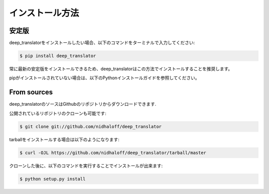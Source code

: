 .. highlight:: shell

============
インストール方法
============


安定版
--------------

deep_translatorをインストールしたい場合、以下のコマンドをターミナルで入力してください:

.. code-block:: console

    $ pip install deep_translator

常に最新の安定版をインストールできるため、deep_translatorはこの方法でインストールすることを推奨します。

pipがインストールされていない場合は、以下のPythonインストールガイドを参照してください。

.. _pip: https://pip.pypa.io
.. _Python installation guide: http://docs.python-guide.org/en/latest/starting/installation/


From sources
------------

deep_translatorのソースはGithubのリポジトリからダウンロードできます.

公開されているリポジトリのクローンも可能です:

.. code-block:: console

    $ git clone git://github.com/nidhaloff/deep_translator

tarballをインストールする場合は以下のようになります:

.. code-block:: console

    $ curl -OJL https://github.com/nidhaloff/deep_translator/tarball/master

クローンした後に、以下のコマンドを実行することでインストールが出来ます:

.. code-block:: console

    $ python setup.py install


.. _Github repo: https://github.com/nidhaloff/deep_translator
.. _tarball: https://github.com/nidhaloff/deep_translator/tarball/master
